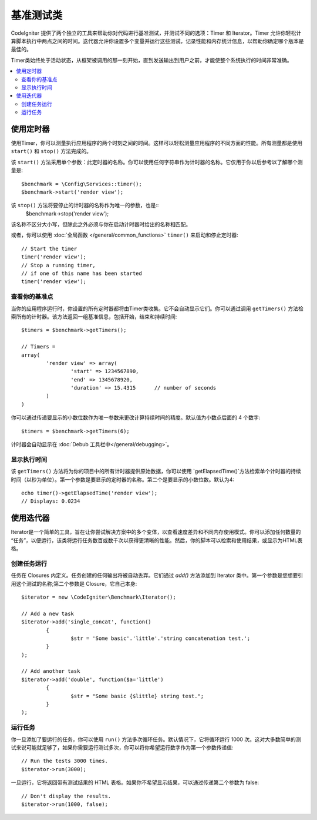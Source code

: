 ############
基准测试类
############

CodeIgniter 提供了两个独立的工具来帮助你对代码进行基准测试，并测试不同的选项：Timer 和 Iterator。Timer 允许你轻松计算脚本执行中两点之间的时间。迭代器允许你设置多个变量并运行这些测试，记录性能和内存统计信息，以帮助你确定哪个版本是最佳的。

Timer类始终处于活动状态，从框架被调用的那一刻开始，直到发送输出到用户之前，才能使整个系统执行的时间非常准确。

.. contents::
    :local:
    :depth: 2

===============
使用定时器
===============

使用Timer，你可以测量执行应用程序的两个时刻之间的时间。这样可以轻松测量应用程序的不同方面的性能。所有测量都是使用 ``start()`` 和 ``stop()`` 方法完成的。

该 ``start()`` 方法采用单个参数：此定时器的名称。你可以使用任何字符串作为计时器的名称。它仅用于你以后参考以了解哪个测量是::

	$benchmark = \Config\Services::timer();
	$benchmark->start('render view');

该 ``stop()`` 方法将要停止的计时器的名称作为唯一的参数，也是::
	$benchmark->stop('render view');

该名称不区分大小写，但除此之外必须与你在启动计时器时给出的名称相匹配。

或者，你可以使用 :doc:`全局函数 </general/common_functions>` ``timer()`` 来启动和停止定时器::

	// Start the timer
	timer('render view');
	// Stop a running timer,
	// if one of this name has been started
	timer('render view');

查看你的基准点
=============================

当你的应用程序运行时，你设置的所有定时器都将由Timer类收集。它不会自动显示它们。你可以通过调用 ``getTimers()`` 方法检索所有的计时器。该方法返回一组基准信息，包括开始，结束和持续时间::

	$timers = $benchmark->getTimers();

	// Timers =
	array(
		'render view' => array(
			'start' => 1234567890,
			'end' => 1345678920,
			'duration' => 15.4315      // number of seconds
		)
	)

你可以通过传递要显示的小数位数作为唯一参数来更改计算持续时间的精度。默认值为小数点后面的 4 个数字::

	$timers = $benchmark->getTimers(6);

计时器会自动显示在 :doc:`Debub 工具栏中</general/debugging>`。

显示执行时间
=========================

该 ``getTimers()`` 方法将为你的项目中的所有计时器提供原始数据，你可以使用 `getElapsedTime()`方法检索单个计时器的持续时间（以秒为单位）。第一个参数是要显示的定时器的名称。第二个是要显示的小数位数。默认为4::

	echo timer()->getElapsedTime('render view');
	// Displays: 0.0234

==================
使用迭代器
==================

Iterator是一个简单的工具，旨在让你尝试解决方案中的多个变体，以查看速度差异和不同内存使用模式。你可以添加任何数量的 “任务”，以便运行，该类将运行任务数百或数千次以获得更清晰的性能。然后，你的脚本可以检索和使用结果，或显示为HTML表格。

创建任务运行
=====================

任务在 Closures 内定义。任务创建的任何输出将被自动丢弃。它们通过 `add()` 方法添加到 Iterator 类中。第一个参数是您想要引用这个测试的名称;第二个参数是 Closure，它自己本身::

	$iterator = new \CodeIgniter\Benchmark\Iterator();

	// Add a new task
	$iterator->add('single_concat', function()
		{
			$str = 'Some basic'.'little'.'string concatenation test.';
		}
	);

	// Add another task
	$iterator->add('double', function($a='little')
		{
			$str = "Some basic {$little} string test.";
		}
	);


运行任务
=================

你一旦添加了要运行的任务，你可以使用 ``run()`` 方法多次循环任务。默认情况下，它将循环运行 1000 次。这对大多数简单的测试来说可能就足够了，如果你需要运行测试多次，你可以将你希望运行数字作为第一个参数传递值::

	// Run the tests 3000 times.
	$iterator->run(3000);

一旦运行，它将返回带有测试结果的 HTML 表格。如果你不希望显示结果，可以通过传递第二个参数为 false::

	// Don't display the results.
	$iterator->run(1000, false);
